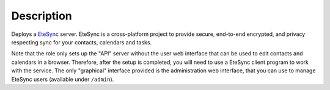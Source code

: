 .. Copyright (C) 2020 Robin Schneider <ypid@riseup.net>
.. Copyright (C) 2020 DebOps <https://debops.org/>
.. SPDX-License-Identifier: GPL-3.0-only

Description
===========

Deploys a `EteSync`_ server. EteSync is a cross-platform project to provide
secure, end-to-end encrypted, and privacy respecting sync for your contacts,
calendars and tasks.

Note that the role only sets up the "API" server without the user web interface
that can be used to edit contacts and calendars in a browser. Therefore, after
the setup is completed, you will need to use a EteSync client program to work
with the service. The only "graphical" interface provided is the administration
web interface, that you can use to manage EteSync users (available under
``/admin``).

.. _EteSync: https://www.etesync.com/

